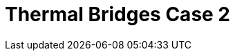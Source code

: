 = Thermal Bridges Case 2
:page-layout: toolboxes
:page-tags: catalog, toolbox, feelpp_toolbox_heat-thermal_bridges_case_2
:parent-catalogs: feelpp_toolbox_heat
:description: Thermal bridges case 2 simulation
:page-illustration: ROOT:thermal_bridges_case_2.jpg